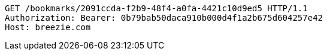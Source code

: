 [source,http,options="nowrap"]
----
GET /bookmarks/2091ccda-f2b9-48f4-a0fa-4421c10d9ed5 HTTP/1.1
Authorization: Bearer: 0b79bab50daca910b000d4f1a2b675d604257e42
Host: breezie.com

----